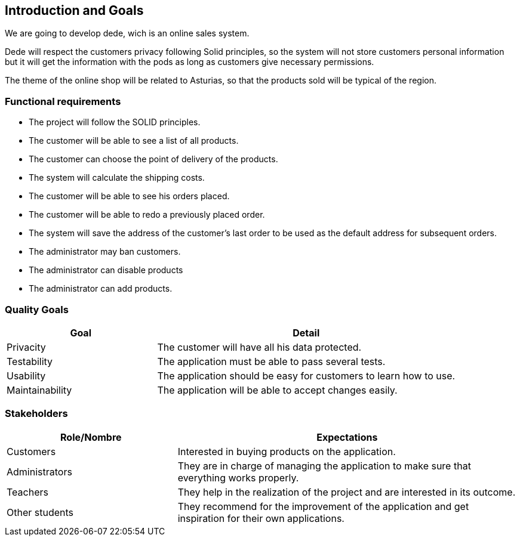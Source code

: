 [[section-introduction-and-goals]]
== Introduction and Goals

We are going to develop dede, wich is an online sales system. 

Dede will respect the customers privacy following Solid principles, so the system will not store customers personal information but it will get the information with the pods as long as customers give necessary permissions.

The theme of the online shop will be related to Asturias, so that the products sold will be typical of the region.


=== Functional requirements

* The project will follow the SOLID principles.
* The customer will be able to see a list of all products.
* The customer can choose the point of delivery of the products.
* The system will calculate the shipping costs.
* The customer will be able to see his orders placed.
* The customer will be able to redo a previously placed order.
* The system will save the address of the customer's last order to be used as the default address for subsequent orders.
* The administrator may ban customers.
* The administrator can disable products
* The administrator can add products.


=== Quality Goals

[options="header",cols="1,2"]
|===
|Goal |Detail
| Privacity | The customer will have all his data protected. 
| Testability | The application must be able to pass several tests. 
| Usability | The application should be easy for customers to learn how to use.
| Maintainability | The application will be able to accept changes easily.
|===


=== Stakeholders

[options="header",cols="1,2"]
|===
|Role/Nombre|Expectations
| Customers | Interested in buying products on the application.
| Administrators | They are in charge of managing the application to make sure that everything works properly.
| Teachers | They help in the realization of the project and are interested in its outcome.
| Other students | They recommend for the improvement of the application and get inspiration for their own applications.
|===


